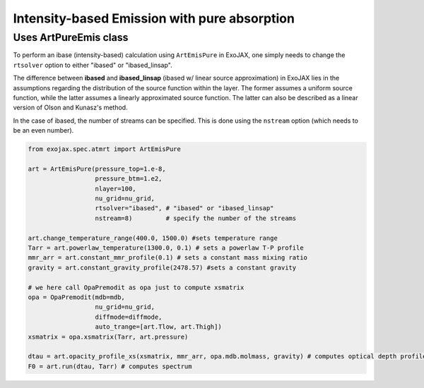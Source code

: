 Intensity-based Emission with pure absorption
------------------------------------------------------

Uses ArtPureEmis class
^^^^^^^^^^^^^^^^^^^^^^^^^^^^^^^^^^

To perform an ibase (intensity-based) calculation using ``ArtEmisPure`` in ExoJAX, 
one simply needs to change the ``rtsolver`` option to either "ibased" or "ibased_linsap". 

The difference between **ibased** and **ibased_linsap** (ibased w/ linear source approximation) in ExoJAX lies in the assumptions 
regarding the distribution of the source function within the layer. 
The former assumes a uniform source function, while the latter assumes a linearly approximated source function.
The latter can also be described as a linear version of Olson and Kunasz's method.

In the case of ibased, the number of streams can be specified. This is done using the ``nstream`` option (which needs to be an even number).

.. code:: ipython
    
    from exojax.spec.atmrt import ArtEmisPure

    art = ArtEmisPure(pressure_top=1.e-8,
                      pressure_btm=1.e2,
                      nlayer=100,
                      nu_grid=nu_grid, 
                      rtsolver="ibased", # "ibased" or "ibased_linsap"
                      nstream=8)         # specify the number of the streams
    
    art.change_temperature_range(400.0, 1500.0) #sets temperature range
    Tarr = art.powerlaw_temperature(1300.0, 0.1) # sets a powerlaw T-P profile
    mmr_arr = art.constant_mmr_profile(0.1) # sets a constant mass mixing ratio
    gravity = art.constant_gravity_profile(2478.57) #sets a constant gravity 

    # we here call OpaPremodit as opa just to compute xsmatrix 
    opa = OpaPremodit(mdb=mdb,
                      nu_grid=nu_grid,
                      diffmode=diffmode,
                      auto_trange=[art.Tlow, art.Thigh]) 
    xsmatrix = opa.xsmatrix(Tarr, art.pressure)

    dtau = art.opacity_profile_xs(xsmatrix, mmr_arr, opa.mdb.molmass, gravity) # computes optical depth profile  
    F0 = art.run(dtau, Tarr) # computes spectrum



